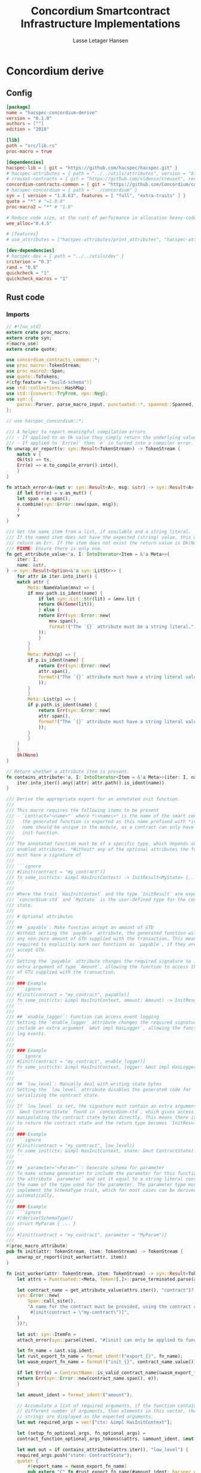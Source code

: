 #+TITLE: Concordium Smartcontract Infrastructure Implementations
#+AUTHOR: Lasse Letager Hansen

#+HTML_HEAD: <style>pre.src {background-color: #303030; color: #e5e5e5;}</style>
#+PROPERTY: header-args:coq  :session *Coq*

# C-c C-v t   -  export this files
# C-c C-v b   -  create results / run this file
# C-c C-v s   -  create results / run subtree

* Concordium derive
** Config
#+BEGIN_SRC toml :tangle ../concordium-derive/Cargo.toml :mkdirp yes :eval never
[package]
name = "hacspec-concordium-derive"
version = "0.1.0"
authors = [""]
edition = "2018"

[lib]
path = "src/lib.rs"
proc-macro = true

[dependencies]
hacspec-lib = { git = "https://github.com/hacspec/hacspec.git" }
# hacspec-attributes = { path = "../../utils/attributes", version = "0.1.0-beta.1" , features = ["print_attributes", "hacspec_unsafe"] } # , features = ["hacspec_unsafe"] , , optional = true
# creusot-contracts = { git = "https://github.com/xldenis/creusot", rev = "7763b3ae77205fba83182b9a6c3e69ad0b12fec7" }
concordium-contracts-common = { git = "https://github.com/Concordium/concordium-contracts-common", rev = "84ff7db509ca1fbf958b47e5e5903b7662295850" ,  version = "=2.0.0" , default-features = false }
# hacspec-concordium = { path = "../concordium" }
syn = { version = "1.0.63", features = [ "full", "extra-traits" ] }
quote = "*" # "=1.0.0"
proc-macro2 = "*" # "1.0"

# Reduce code size, at the cost of performance in allocation heavy-code.
wee_alloc="0.4.5"

# [features]
# use_attributes = ["hacspec-attributes/print_attributes", "hacspec-attributes/hacspec_unsafe"]

[dev-dependencies]
# hacspec-dev = { path = "../../utils/dev" }
criterion = "0.3"
rand = "0.8"
quickcheck = "1"
quickcheck_macros = "1"
#+END_SRC

** Rust code
:PROPERTIES:
:header-args:  :tangle ../concordium-derive/src/lib.rs :mkdirp yes
:END:

*** Imports

#+BEGIN_SRC rust :eval never
// #![no_std]
extern crate proc_macro;
extern crate syn;
#[macro_use]
extern crate quote;

use concordium_contracts_common::*;
use proc_macro::TokenStream;
use proc_macro2::Span;
use quote::ToTokens;
#[cfg(feature = "build-schema")]
use std::collections::HashMap;
use std::{convert::TryFrom, ops::Neg};
use syn::{
    parse::Parser, parse_macro_input, punctuated::*, spanned::Spanned, DataEnum, Ident, Meta, Token,
};

// use hacspec_concordium::*;

/// A helper to report meaningful compilation errors
/// - If applied to an Ok value they simply return the underlying value.
/// - If applied to `Err(e)` then `e` is turned into a compiler error.
fn unwrap_or_report(v: syn::Result<TokenStream>) -> TokenStream {
    match v {
	Ok(ts) => ts,
	Err(e) => e.to_compile_error().into(),
    }
}

fn attach_error<A>(mut v: syn::Result<A>, msg: &str) -> syn::Result<A> {
    if let Err(e) = v.as_mut() {
	let span = e.span();
	e.combine(syn::Error::new(span, msg));
    }
    v
}

/// Get the name item from a list, if available and a string literal.
/// If the named item does not have the expected (string) value, this will
/// return an Err. If the item does not exist the return value is Ok(None).
/// FIXME: Ensure there is only one.
fn get_attribute_value<'a, I: IntoIterator<Item = &'a Meta>>(
    iter: I,
    name: &str,
) -> syn::Result<Option<&'a syn::LitStr>> {
    for attr in iter.into_iter() {
	match attr {
	    Meta::NameValue(mnv) => {
		if mnv.path.is_ident(name) {
		    if let syn::Lit::Str(lit) = &mnv.lit {
			return Ok(Some(lit));
		    } else {
			return Err(syn::Error::new(
			    mnv.span(),
			    format!("The `{}` attribute must be a string literal.", name),
			));
		    }
		}
	    }
	    Meta::Path(p) => {
		if p.is_ident(name) {
		    return Err(syn::Error::new(
			attr.span(),
			format!("The `{}` attribute must have a string literal value.", name),
		    ));
		}
	    }
	    Meta::List(p) => {
		if p.path.is_ident(name) {
		    return Err(syn::Error::new(
			attr.span(),
			format!("The `{}` attribute must have a string literal value.", name),
		    ));
		}
	    }
	}
    }
    Ok(None)
}

// Return whether a attribute item is present.
fn contains_attribute<'a, I: IntoIterator<Item = &'a Meta>>(iter: I, name: &str) -> bool {
    iter.into_iter().any(|attr| attr.path().is_ident(name))
}

/// Derive the appropriate export for an annotated init function.
///
/// This macro requires the following items to be present
/// - `contract="<name>"` where *\<name\>* is the name of the smart contract and
///   the generated function is exported as this name prefixed with *init_*. The
///   name should be unique in the module, as a contract can only have one
///   init-function.
///
/// The annotated function must be of a specific type, which depends on the
/// enabled attributes. *Without* any of the optional attributes the function
/// must have a signature of
///
/// ```ignore
/// #[init(contract = "my_contract")]
/// fn some_init(ctx: &impl HasInitContext) -> InitResult<MyState> {...}
/// ```
///
/// Where the trait `HasInitContext` and the type `InitResult` are exposed from
/// `concordium-std` and `MyState` is the user-defined type for the contract
/// state.
///
/// # Optional attributes
///
/// ## `payable`: Make function accept an amount of GTU
/// Without setting the `payable` attribute, the generated function will reject
/// any non-zero amount of GTU supplied with the transaction. This means we are
/// required to explicitly mark our functions as `payable`, if they are to
/// accept GTU.
///
/// Setting the `payable` attribute changes the required signature to include an
/// extra argument of type `Amount`, allowing the function to access the amount
/// of GTU supplied with the transaction.
///
/// ### Example
/// ```ignore
/// #[init(contract = "my_contract", payable)]
/// fn some_init(ctx: &impl HasInitContext, amount: Amount) -> InitResult<MyState> {...}
/// ```
///
/// ## `enable_logger`: Function can access event logging
/// Setting the `enable_logger` attribute changes the required signature to
/// include an extra argument `&mut impl HasLogger`, allowing the function to
/// log events.
///
///
/// ### Example
/// ```ignore
/// #[init(contract = "my_contract", enable_logger)]
/// fn some_init(ctx: &impl HasInitContext, logger: &mut impl HasLogger) -> InitResult<MyState> {...}
/// ```
///
/// ## `low_level`: Manually deal with writing state bytes
/// Setting the `low_level` attribute disables the generated code for
/// serializing the contract state.
///
/// If `low_level` is set, the signature must contain an extra argument of type
/// `&mut ContractState` found in `concordium-std`, which gives access to
/// manipulating the contract state bytes directly. This means there is no need
/// to return the contract state and the return type becomes `InitResult<()>`.
///
/// ### Example
/// ```ignore
/// #[init(contract = "my_contract", low_level)]
/// fn some_init(ctx: &impl HasInitContext, state: &mut ContractState) -> InitResult<()> {...}
/// ```
///
/// ## `parameter="<Param>"`: Generate schema for parameter
/// To make schema generation to include the parameter for this function, add
/// the attribute `parameter` and set it equal to a string literal containing
/// the name of the type used for the parameter. The parameter type must
/// implement the SchemaType trait, which for most cases can be derived
/// automatically.
///
/// ### Example
/// ```ignore
/// #[derive(SchemaType)]
/// struct MyParam { ... }
///
/// #[init(contract = "my_contract", parameter = "MyParam")]
/// ```
#[proc_macro_attribute]
pub fn init(attr: TokenStream, item: TokenStream) -> TokenStream {
    unwrap_or_report(init_worker(attr, item))
}

fn init_worker(attr: TokenStream, item: TokenStream) -> syn::Result<TokenStream> {
    let attrs = Punctuated::<Meta, Token![,]>::parse_terminated.parse(attr)?;

    let contract_name = get_attribute_value(attrs.iter(), "contract")?.ok_or_else(|| {
	syn::Error::new(
	    Span::call_site(),
	    "A name for the contract must be provided, using the contract attribute. For example, \
	     #[init(contract = \"my-contract\")]",
	)
    })?;

    let ast: syn::ItemFn =
	attach_error(syn::parse(item), "#[init] can only be applied to functions.")?;

    let fn_name = &ast.sig.ident;
    let rust_export_fn_name = format_ident!("export_{}", fn_name);
    let wasm_export_fn_name = format!("init_{}", contract_name.value());

    if let Err(e) = ContractName::is_valid_contract_name(&wasm_export_fn_name) {
	return Err(syn::Error::new(contract_name.span(), e));
    }

    let amount_ident = format_ident!("amount");

    // Accumulate a list of required arguments, if the function contains a
    // different number of arguments, than elements in this vector, then the
    // strings are displayed as the expected arguments.
    let mut required_args = vec!["ctx: &impl HasInitContext"];

    let (setup_fn_optional_args, fn_optional_args) =
	contract_function_optional_args_tokens(&attrs, &amount_ident, &mut required_args);

    let mut out = if contains_attribute(attrs.iter(), "low_level") {
	required_args.push("state: ContractState");
	quote! {
	    #[export_name = #wasm_export_fn_name]
	    pub extern "C" fn #rust_export_fn_name(#amount_ident: hacspec_concordium::Amount) -> i32 {
		use hacspec_concordium::{trap, ExternContext, InitContextExtern, ContractState};
		#setup_fn_optional_args
		let ctx = ExternContext::<InitContextExtern>::open(());
		let mut state = ContractState::open(());
		match #fn_name(&ctx, #(#fn_optional_args, )* &mut state) {
		    Ok(()) => 0,
		    Err(reject) => {
			let code = Reject::from(reject).error_code.get();
			if code < 0 {
			    code
			} else {
			    trap() // precondition violation
			}
		    }
		}
	    }
	}
    } else {
	quote! {
	    #[export_name = #wasm_export_fn_name]
	    pub extern "C" fn #rust_export_fn_name(amount: hacspec_concordium::Amount) -> i32 {
		use hacspec_concordium::{trap, ExternContext, InitContextExtern, ContractState};
		#setup_fn_optional_args
		let ctx = ExternContext::<InitContextExtern>::open(());
		match #fn_name(&ctx, #(#fn_optional_args),*) {
		    Ok(state) => {
			let mut state_bytes = ContractState::open(());
			if state.serial(&mut state_bytes).is_err() {
			    trap() // Could not initialize contract.
			};
			0
		    }
		    Err(reject) => {
			let code = Reject::from(reject).error_code.get();
			if code < 0 {
			    code
			} else {
			    trap() // precondition violation
			}
		    }
		}
	    }
	}
    };

    let arg_count = ast.sig.inputs.len();
    if arg_count != required_args.len() {
	return Err(syn::Error::new(
	    ast.sig.inputs.span(),
	    format!(
		"Incorrect number of function arguments, the expected arguments are ({}) ",
		required_args.join(", ")
	    ),
	));
    }

    // Embed schema if 'parameter' attribute is set
    let parameter_option = get_attribute_value(attrs.iter(), "parameter")?.map(|a| a.value());
    out.extend(contract_function_schema_tokens(
	parameter_option,
	rust_export_fn_name,
	wasm_export_fn_name,
    ));

    ast.to_tokens(&mut out);

    Ok(out.into())
}

/// Derive the appropriate export for an annotated receive function.
///
/// This macro requires the following items to be present
/// - `contract = "<contract-name>"` where *\<contract-name\>* is the name of
///   the smart contract.
/// - `name = "<receive-name>"` where *\<receive-name\>* is the name of the
///   receive function. The generated function is exported as
///   `<contract-name>.<receive-name>`. Contract name and receive name is
///   required to be unique in the module.
///
/// The annotated function must be of a specific type, which depends on the
/// enabled attributes. *Without* any of the optional attributes the function
/// must have a signature of
///
/// ```ignore
/// #[receive(contract = "my_contract", name = "some_receive")]
/// fn contract_receive<A: HasActions>(ctx: &impl HasReceiveContext, state: &mut MyState) -> ReceiveResult<A> {...}
/// ```
///
/// Where the `HasAction`, `HasReceiveContext` traits and the type
/// `ReceiveResult` are exposed from `concordium-std` and `MyState` is the
/// user-defined type for the contract state.
///
/// # Optional attributes
///
/// ## `payable`: Make function accept an amount of GTU
/// Without setting the `payable` attribute, the function will reject any
/// non-zero amount of GTU, supplied with the transaction. This means we are
/// required to explicitly mark our functions as `payable`, if they are to
/// accept GTU.
///
/// Setting the `payable` attribute changes the required signature to include an
/// extra argument of type `Amount`, allowing the function to access the amount
/// of GTU supplied with the transaction.
///
/// ### Example
/// ```ignore
/// #[receive(contract = "my_contract", name = "some_receive", payable)]
/// fn contract_receive<A: HasActions>(ctx: &impl HasReceiveContext, amount: Amount, state: &mut MyState) -> ReceiveResult<A> {...}
/// ```
///
/// ## `enable_logger`: Function can access event logging
/// Setting the `enable_logger` attribute changes the required signature to
/// include an extra argument `&mut impl HasLogger`, allowing the function to
/// log events.
///
///
/// ### Example
/// ```ignore
/// #[receive(contract = "my_contract", name = "some_receive", enable_logger)]
/// fn contract_receive<A: HasActions>(ctx: &impl HasReceiveContext, logger: &mut impl HasLogger, state: &mut MyState) -> ReceiveResult<A> {...}
/// ```
///
/// ## `low_level`: Manually deal with writing state bytes
/// Setting the `low_level` attribute disables the generated code for
/// serializing the contract state.
///
/// If `low_level` is set, instead of the user-defined state type in the
/// signature, the state argument becomes the type `&mut ContractState` found in
/// `concordium-std`, which gives access to manipulating the contract state
/// bytes directly.
///
/// ### Example
/// ```ignore
/// #[receive(contract = "my_contract", name = "some_receive", low_level)]
/// fn contract_receive<A: HasActions>(ctx: &impl HasReceiveContext, state: &mut ContractState) -> ReceiveResult<A> {...}
/// ```
///
/// ## `parameter="<Param>"`: Generate schema for parameter
/// To make schema generation include the parameter for this function, add
/// the attribute `parameter` and set it equal to a string literal containing
/// the name of the type used for the parameter. The parameter type must
/// implement the SchemaType trait, which for most cases can be derived
/// automatically.
///
/// ### Example
/// ```ignore
/// #[derive(SchemaType)]
/// struct MyParam { ... }
///
/// #[receive(contract = "my_contract", name = "some_receive", parameter = "MyParam")]
/// fn contract_receive<A: HasActions>(ctx: &impl HasReceiveContext, state: &mut MyState) -> ReceiveResult<A> {...}
/// ```
#[proc_macro_attribute]
pub fn receive(attr: TokenStream, item: TokenStream) -> TokenStream {
    unwrap_or_report(receive_worker(attr, item))
}

fn receive_worker(attr: TokenStream, item: TokenStream) -> syn::Result<TokenStream> {
    let attrs = Punctuated::<Meta, Token![,]>::parse_terminated.parse(attr)?;

    let contract_name = get_attribute_value(attrs.iter(), "contract")?.ok_or_else(|| {
	syn::Error::new(
	    Span::call_site(),
	    "The name of the associated contract must be provided, using the 'contract' \
	     attribute.\n\nFor example, #[receive(contract = \"my-contract\")]",
	)
    })?;

    let name = get_attribute_value(attrs.iter(), "name")?.ok_or_else(|| {
	syn::Error::new(
	    Span::call_site(),
	    "A name for the receive function must be provided, using the 'name' attribute.\n\nFor \
	     example, #[receive(name = \"func-name\", ...)]",
	)
    })?;

    let ast: syn::ItemFn =
	attach_error(syn::parse(item), "#[receive] can only be applied to functions.")?;

    let fn_name = &ast.sig.ident;
    let rust_export_fn_name = format_ident!("export_{}", fn_name);
    let wasm_export_fn_name = format!("{}.{}", contract_name.value(), name.value());

    // Validate the contract name independently to ensure that it doesn't contain a
    // '.' as this causes a subtle error when receive names are being split.
    let contract_name_validation =
	ContractName::is_valid_contract_name(&format!("init_{}", contract_name.value()))
	    .map_err(|e| syn::Error::new(contract_name.span(), e));

    let receive_name_validation = ReceiveName::is_valid_receive_name(&wasm_export_fn_name)
	.map_err(|e| syn::Error::new(name.span(), e));

    match (contract_name_validation, receive_name_validation) {
	(Err(mut e0), Err(e1)) => {
	    e0.combine(e1);
	    return Err(e0);
	}
	(Err(e), _) => return Err(e),
	(_, Err(e)) => return Err(e),
	_ => (),
    };

    let amount_ident = format_ident!("amount");

    // Accumulate a list of required arguments, if the function contains a
    // different number of arguments, than elements in this vector, then the
    // strings are displayed as the expected arguments.
    let mut required_args = vec!["ctx: &impl HasReceiveContext"];

    let (setup_fn_optional_args, fn_optional_args) =
	contract_function_optional_args_tokens(&attrs, &amount_ident, &mut required_args);

    let mut out = if contains_attribute(&attrs, "low_level") {
	required_args.push("state: ContractState");
	quote! {
	    #[export_name = #wasm_export_fn_name]
	    pub extern "C" fn #rust_export_fn_name(#amount_ident: hacspec_concordium::Amount) -> i32 {
		use hacspec_concordium::{SeekFrom, ContractState, Logger, ReceiveContextExtern, ExternContext};
		#setup_fn_optional_args
		let ctx = ExternContext::<ReceiveContextExtern>::open(());
		let mut state = ContractState::open(());
		let res: Result<(Action, _), _> = #fn_name(&ctx, #(#fn_optional_args, )* state);
		match res {
		    Ok((act, state_res)) => {
                        state = state_res;
			act.tag() as i32
		    }
		    Err(reject) => {
			let code = Reject::from(reject).error_code.get();
			if code < 0 {
			    code
			} else {
			    trap() // precondition violation
			}
		    }
		}
	    }
	}
    } else {
	required_args.push("state: MyState");

	quote! {
	    #[export_name = #wasm_export_fn_name]
	    pub extern "C" fn #rust_export_fn_name(#amount_ident: hacspec_concordium::Amount) -> i32 {
		use hacspec_concordium::{SeekFrom, ContractState, Logger, trap};
		#setup_fn_optional_args
		let ctx = ExternContext::<ReceiveContextExtern>::open(());
		let mut state_bytes = ContractState::open(());
		if let Ok(mut state) = (&mut state_bytes).get() {
		    let res : Result<(Action, _), _> = #fn_name(&ctx, #(#fn_optional_args, )* state);
		    match res {
			Ok((act, state_res)) => {
                            state = state_res;
			    let res = state_bytes
				.seek(SeekFrom::Start(0))
				.and_then(|_| state.serial(&mut state_bytes));
			    if res.is_err() {
				trap() // could not serialize state.
			    } else {
				act.tag() as i32
			    }
			}
			Err(reject) => {
			    let code = Reject::from(reject).error_code.get();
			    if code < 0 {
				code
			    } else {
				trap() // precondition violation
			    }
			}
		    }
		} else {
		    trap() // Could not fully read state.
		}
	    }
	}
    };

    let arg_count = ast.sig.inputs.len();
    if arg_count != required_args.len() {
	return Err(syn::Error::new(
	    ast.sig.inputs.span(),
	    format!(
		"Incorrect number of function arguments, the expected arguments are ({}) ",
		required_args.join(", ")
	    ),
	));
    }

    // Embed schema if 'parameter' attribute is set
    let parameter_option = get_attribute_value(attrs.iter(), "parameter")?.map(|a| a.value());
    out.extend(contract_function_schema_tokens(
	parameter_option,
	rust_export_fn_name,
	wasm_export_fn_name,
    ));
    // add the original function to the output as well.
    ast.to_tokens(&mut out);
    Ok(out.into())
}

/// Generate tokens for some of the optional arguments, based on the attributes.
/// Returns a pair, where the first entry is tokens for setting up the arguments
/// and the second entry is a Vec of the argument names as tokens.
///
/// It also mutates a vector of required arguments with the expected type
/// signature of each.
fn contract_function_optional_args_tokens<'a, I: Copy + IntoIterator<Item = &'a Meta>>(
    attrs: I,
    amount_ident: &syn::Ident,
    required_args: &mut Vec<&str>,
) -> (proc_macro2::TokenStream, Vec<proc_macro2::TokenStream>) {
    let mut setup_fn_args = proc_macro2::TokenStream::new();
    let mut fn_args = vec![];
    if contains_attribute(attrs, "payable") {
	required_args.push("amount: Amount");
	fn_args.push(quote!(#amount_ident));
    } else {
	setup_fn_args.extend(quote! {
	    if #amount_ident.micro_ccd != 0 {
		return -1;
	    }
	});
    };

    if contains_attribute(attrs, "enable_logger") {
	required_args.push("logger: impl HasLogger");
	let logger_ident = format_ident!("logger");
	setup_fn_args.extend(quote!(let mut #logger_ident = hacspec_concordium::Logger::init();));
	fn_args.push(quote!(&mut #logger_ident));
    }
    (setup_fn_args, fn_args)
}

#[cfg(feature = "build-schema")]
fn contract_function_schema_tokens(
    parameter_option: Option<String>,
    rust_name: syn::Ident,
    wasm_name: String,
) -> proc_macro2::TokenStream {
    match parameter_option {
	Some(parameter_ty) => {
	    let parameter_ident = syn::Ident::new(&parameter_ty, Span::call_site());
	    let schema_name = format!("concordium_schema_function_{}", wasm_name);
	    let schema_ident = format_ident!("concordium_schema_function_{}", rust_name);
	    quote! {
		#[export_name = #schema_name]
		pub extern "C" fn #schema_ident() -> *mut u8 {
		    let schema = <#parameter_ident as schema::SchemaType>::get_type();
		    let schema_bytes = hacspec_concordium::to_bytes(&schema);
		    hacspec_concordium::put_in_memory(&schema_bytes)
		}
	    }
	}
	None => proc_macro2::TokenStream::new(),
    }
}

#[cfg(not(feature = "build-schema"))]
fn contract_function_schema_tokens(
    _parameter_option: Option<String>,
    _rust_name: syn::Ident,
    _wasm_name: String,
) -> proc_macro2::TokenStream {
    proc_macro2::TokenStream::new()
}

/// Derive the Deserial trait. See the documentation of `derive(Serial)` for
/// details and limitations.
///
/// In addition to the attributes supported by `derive(Serial)`, this derivation
/// macro supports the `ensure_ordered` attribute. If applied to a field the
/// of type `BTreeMap` or `BTreeSet` deserialization will additionally ensure
/// that the keys are in strictly increasing order. By default deserialization
/// only ensures uniqueness.
///
/// # Example
/// ``` ignore
/// #[derive(Deserial)]
/// struct Foo {
///     #[concordium(size_length = 1, ensure_ordered)]
///     bar: BTreeSet<u8>,
/// }
/// ```
#[proc_macro_derive(Deserial, attributes(concordium))]
pub fn deserial_derive(input: TokenStream) -> TokenStream {
    let ast = parse_macro_input!(input);
    unwrap_or_report(impl_deserial(&ast))
}

/// The prefix used in field attributes: `#[concordium(attr = "something")]`
const CONCORDIUM_FIELD_ATTRIBUTE: &str = "concordium";

/// A list of valid concordium field attributes
const VALID_CONCORDIUM_FIELD_ATTRIBUTES: [&str; 3] = ["size_length", "ensure_ordered", "rename"];

fn get_concordium_field_attributes(attributes: &[syn::Attribute]) -> syn::Result<Vec<syn::Meta>> {
    attributes
	.iter()
	// Keep only concordium attributes
	.flat_map(|attr| match attr.parse_meta() {
	    Ok(syn::Meta::List(list)) if list.path.is_ident(CONCORDIUM_FIELD_ATTRIBUTE) => {
		list.nested
	    }
	    _ => syn::punctuated::Punctuated::new(),
	})
	// Ensure only valid attributes and unwrap NestedMeta
	.map(|nested| match nested {
	    syn::NestedMeta::Meta(meta) => {
		let path = meta.path();
		if VALID_CONCORDIUM_FIELD_ATTRIBUTES.iter().any(|&attr| path.is_ident(attr)) {
		    Ok(meta)
		} else {
		    Err(syn::Error::new(meta.span(),
			format!("The attribute '{}' is not supported as a concordium field attribute.",
			path.to_token_stream())
		    ))
		}
	    }
	    lit => Err(syn::Error::new(lit.span(), "Literals are not supported in a concordium field attribute.")),
	})
	.collect()
}

fn find_field_attribute_value(
    attributes: &[syn::Attribute],
    target_attr: &str,
) -> syn::Result<Option<syn::Lit>> {
    let target_attr = format_ident!("{}", target_attr);
    let attr_values: Vec<_> = get_concordium_field_attributes(attributes)?
	.into_iter()
	.filter_map(|nested_meta| match nested_meta {
	    syn::Meta::NameValue(value) if value.path.is_ident(&target_attr) => Some(value.lit),
	    _ => None,
	})
	.collect();
    if attr_values.is_empty() {
	return Ok(None);
    }
    if attr_values.len() > 1 {
	let mut init_error = syn::Error::new(
	    attr_values[1].span(),
	    format!("Attribute '{}' should only be specified once.", target_attr),
	);
	for other in attr_values.iter().skip(2) {
	    init_error.combine(syn::Error::new(
		other.span(),
		format!("Attribute '{}' should only be specified once.", target_attr),
	    ))
	}
	Err(init_error)
    } else {
	Ok(Some(attr_values[0].clone()))
    }
}

fn find_length_attribute(attributes: &[syn::Attribute]) -> syn::Result<Option<u32>> {
    let value = match find_field_attribute_value(attributes, "size_length")? {
	Some(v) => v,
	None => return Ok(None),
    };

    // Save the span to be used in errors.
    let value_span = value.span();

    let value = match value {
	syn::Lit::Int(int) => int,
	_ => return Err(syn::Error::new(value_span, "Length attribute value must be an integer.")),
    };
    let value = match value.base10_parse() {
	Ok(v) => v,
	_ => {
	    return Err(syn::Error::new(
		value_span,
		"Length attribute value must be a base 10 integer.",
	    ))
	}
    };
    match value {
	1 | 2 | 4 | 8 => Ok(Some(value)),
	_ => Err(syn::Error::new(value_span, "Length info must be either 1, 2, 4, or 8.")),
    }
}

/// Find a 'rename' attribute and return its value and span.
/// Checks that the attribute is only defined once and that the value is a
/// string.
#[cfg(feature = "build-schema")]
fn find_rename_attribute(attributes: &[syn::Attribute]) -> syn::Result<Option<(String, Span)>> {
    let value = match find_field_attribute_value(attributes, "rename")? {
	Some(v) => v,
	None => return Ok(None),
    };

    match value {
	syn::Lit::Str(value) => Ok(Some((value.value(), value.span()))),
	_ => Err(syn::Error::new(value.span(), "Rename attribute value must be a string.")),
    }
}

/// Check for name collisions by inserting the name in the HashMap.
/// On collisions it returns a combined error pointing to the previous and new
/// definition.
#[cfg(feature = "build-schema")]
fn check_for_name_collisions(
    used_names: &mut HashMap<String, Span>,
    new_name: &str,
    new_span: Span,
) -> syn::Result<()> {
    if let Some(used_span) = used_names.insert(String::from(new_name), new_span) {
	let error_msg = format!("the name `{}` is defined multiple times", new_name);
	let mut error_at_first_def = syn::Error::new(used_span, &error_msg);
	let error_at_second_def = syn::Error::new(new_span, &error_msg);

	// Combine the errors to show both at once
	error_at_first_def.combine(error_at_second_def);

	return Err(error_at_first_def);
    }
    Ok(())
}

fn impl_deserial_field(
    f: &syn::Field,
    ident: &syn::Ident,
    source: &syn::Ident,
) -> syn::Result<proc_macro2::TokenStream> {
    let concordium_attributes = get_concordium_field_attributes(&f.attrs)?;
    let ensure_ordered = contains_attribute(&concordium_attributes, "ensure_ordered");
    let size_length = find_length_attribute(&f.attrs)?;
    let has_ctx = ensure_ordered || size_length.is_some();
    let ty = &f.ty;
    if has_ctx {
	// Default size length is u32, i.e. 4 bytes.
	let l = format_ident!("U{}", 8 * size_length.unwrap_or(4));
	Ok(quote! {
	    let #ident = <#ty as hacspec_concordium::DeserialCtx>::deserial_ctx(hacspec_concordium::schema::SizeLength::#l, #ensure_ordered, #source)?;
	})
    } else {
	Ok(quote! {
	    let #ident = <#ty as Deserial>::deserial(#source)?;
	})
    }
}

fn impl_deserial(ast: &syn::DeriveInput) -> syn::Result<TokenStream> {
    let data_name = &ast.ident;

    let span = ast.span();

    let read_ident = format_ident!("__R", span = span);

    let (impl_generics, ty_generics, where_clauses) = ast.generics.split_for_impl();

    let source_ident = Ident::new("source", Span::call_site());

    let body_tokens = match ast.data {
	syn::Data::Struct(ref data) => {
	    let mut names = proc_macro2::TokenStream::new();
	    let mut field_tokens = proc_macro2::TokenStream::new();
	    let return_tokens = match data.fields {
		syn::Fields::Named(_) => {
		    for field in data.fields.iter() {
			let field_ident = field.ident.clone().unwrap(); // safe since named fields.
			field_tokens.extend(impl_deserial_field(
			    field,
			    &field_ident,
			    &source_ident,
			));
			names.extend(quote!(#field_ident,))
		    }
		    quote!(Ok(#data_name{#names}))
		}
		syn::Fields::Unnamed(_) => {
		    for (i, f) in data.fields.iter().enumerate() {
			let field_ident = format_ident!("x_{}", i);
			field_tokens.extend(impl_deserial_field(f, &field_ident, &source_ident));
			names.extend(quote!(#field_ident,))
		    }
		    quote!(Ok(#data_name(#names)))
		}
		_ => quote!(Ok(#data_name{})),
	    };
	    quote! {
		#field_tokens
		#return_tokens
	    }
	}
	syn::Data::Enum(ref data) => {
	    let mut matches_tokens = proc_macro2::TokenStream::new();
	    let source = Ident::new("source", Span::call_site());
	    let size = if data.variants.len() <= 256 {
		format_ident!("u8")
	    } else if data.variants.len() <= 256 * 256 {
		format_ident!("u16")
	    } else {
		return Err(syn::Error::new(
		    ast.span(),
		    "[derive(Deserial)]: Too many variants. Maximum 65536 are supported.",
		));
	    };
	    for (i, variant) in data.variants.iter().enumerate() {
		let (field_names, pattern) = match variant.fields {
		    syn::Fields::Named(_) => {
			let field_names: Vec<_> = variant
			    .fields
			    .iter()
			    .map(|field| field.ident.clone().unwrap())
			    .collect();
			(field_names.clone(), quote! { {#(#field_names),*} })
		    }
		    syn::Fields::Unnamed(_) => {
			let field_names: Vec<_> = variant
			    .fields
			    .iter()
			    .enumerate()
			    .map(|(i, _)| format_ident!("x_{}", i))
			    .collect();
			(field_names.clone(), quote! { ( #(#field_names),* ) })
		    }
		    syn::Fields::Unit => (Vec::new(), proc_macro2::TokenStream::new()),
		};

		let field_tokens: proc_macro2::TokenStream = field_names
		    .iter()
		    .zip(variant.fields.iter())
		    .map(|(name, field)| impl_deserial_field(field, name, &source))
		    .collect::<syn::Result<proc_macro2::TokenStream>>()?;
		let idx_lit = syn::LitInt::new(i.to_string().as_str(), Span::call_site());
		let variant_ident = &variant.ident;
		matches_tokens.extend(quote! {
		    #idx_lit => {
			#field_tokens
			Ok(#data_name::#variant_ident#pattern)
		    },
		})
	    }
	    quote! {
		let idx = #size::deserial(#source)?;
		match idx {
		    #matches_tokens
		    _ => Err(Default::default())
		}
	    }
	}
	_ => unimplemented!("#[derive(Deserial)] is not implemented for union."),
    };
    let gen = quote! {
	#[automatically_derived]
	impl #impl_generics Deserial for #data_name #ty_generics #where_clauses {
	    fn deserial<#read_ident: Read>(#source_ident: &mut #read_ident) -> ParseResult<Self> {
		#body_tokens
	    }
	}
    };
    Ok(gen.into())
}

/// Derive the Serial trait for the type.
///
/// If the type is a struct all fields must implement the Serial trait. If the
/// type is an enum then all fields of each of the enums must implement the
/// Serial trait.
///
///
/// Collections (Vec, BTreeMap, BTreeSet) and strings (String, str) are by
/// default serialized by prepending the number of elements as 4 bytes
/// little-endian. If this is too much or too little, fields of the above types
/// can be annotated with `size_length`.
///
/// The value of this field is the number of bytes that will be used for
/// encoding the number of elements. Supported values are 1, 2, 4, 8.
///
/// For BTreeMap and BTreeSet the serialize method will serialize values in
/// increasing order of keys.
///
/// Fields of structs are serialized in the order they appear in the code.
///
/// Enums can have no more than 65536 variants. They are serialized by using a
/// tag to indicate the variant, enumerating them in the order they are written
/// in source code. If the number of variants is less than or equal 256 then a
/// single byte is used to encode it. Otherwise two bytes are used for the tag,
/// encoded in little endian.
///
/// # Example
/// ```ignore
/// #[derive(Serial)]
/// struct Foo {
///     #[concordium(size_length = 1)]
///     bar: BTreeSet<u8>,
/// }
/// ```
#[proc_macro_derive(Serial, attributes(concordium))]
pub fn serial_derive(input: TokenStream) -> TokenStream {
    let ast = parse_macro_input!(input);
    unwrap_or_report(impl_serial(&ast))
}

fn impl_serial_field(
    field: &syn::Field,
    ident: &proc_macro2::TokenStream,
    out: &syn::Ident,
) -> syn::Result<proc_macro2::TokenStream> {
    if let Some(size_length) = find_length_attribute(&field.attrs)? {
	let l = format_ident!("U{}", 8 * size_length);
	Ok(quote!({
	    use hacspec_concordium::SerialCtx;
	    #ident.serial_ctx(hacspec_concordium::schema::SizeLength::#l, #out)?;
	}))
    } else {
	Ok(quote! {
	    #ident.serial(#out)?;
	})
    }
}

fn impl_serial(ast: &syn::DeriveInput) -> syn::Result<TokenStream> {
    let data_name = &ast.ident;

    let span = ast.span();

    let write_ident = format_ident!("W", span = span);

    let (impl_generics, ty_generics, where_clauses) = ast.generics.split_for_impl();

    let out_ident = format_ident!("out");

    let body = match ast.data {
	syn::Data::Struct(ref data) => {
	    let fields_tokens = match data.fields {
		syn::Fields::Named(_) => {
		    data.fields
			.iter()
			.map(|field| {
			    let field_ident = field.ident.clone().unwrap(); // safe since named fields.
			    let field_ident = quote!(self.#field_ident);
			    impl_serial_field(field, &field_ident, &out_ident)
			})
			.collect::<syn::Result<_>>()?
		}
		syn::Fields::Unnamed(_) => data
		    .fields
		    .iter()
		    .enumerate()
		    .map(|(i, field)| {
			let i = syn::LitInt::new(i.to_string().as_str(), Span::call_site());
			let field_ident = quote!(self.#i);
			impl_serial_field(field, &field_ident, &out_ident)
		    })
		    .collect::<syn::Result<_>>()?,
		syn::Fields::Unit => proc_macro2::TokenStream::new(),
	    };
	    quote! {
		#fields_tokens
		Ok(())
	    }
	}
	syn::Data::Enum(ref data) => {
	    let mut matches_tokens = proc_macro2::TokenStream::new();

	    let size = if data.variants.len() <= 256 {
		format_ident!("u8")
	    } else if data.variants.len() <= 256 * 256 {
		format_ident!("u16")
	    } else {
		unimplemented!(
		    "[derive(Serial)]: Enums with more than 65536 variants are not supported."
		);
	    };

	    for (i, variant) in data.variants.iter().enumerate() {
		let (field_names, pattern) = match variant.fields {
		    syn::Fields::Named(_) => {
			let field_names: Vec<_> = variant
			    .fields
			    .iter()
			    .map(|field| field.ident.clone().unwrap())
			    .collect();
			(field_names.clone(), quote! { {#(#field_names),*} })
		    }
		    syn::Fields::Unnamed(_) => {
			let field_names: Vec<_> = variant
			    .fields
			    .iter()
			    .enumerate()
			    .map(|(i, _)| format_ident!("x_{}", i))
			    .collect();
			(field_names.clone(), quote! { (#(#field_names),*) })
		    }
		    syn::Fields::Unit => (Vec::new(), proc_macro2::TokenStream::new()),
		};
		let field_tokens: proc_macro2::TokenStream = field_names
		    .iter()
		    .zip(variant.fields.iter())
		    .map(|(name, field)| impl_serial_field(field, &quote!(#name), &out_ident))
		    .collect::<syn::Result<_>>()?;

		let idx_lit =
		    syn::LitInt::new(format!("{}{}", i, size).as_str(), Span::call_site());
		let variant_ident = &variant.ident;

		matches_tokens.extend(quote! {
		    #data_name::#variant_ident#pattern => {
			#idx_lit.serial(#out_ident)?;
			#field_tokens
		    },
		})
	    }
	    quote! {
		match self {
		    #matches_tokens
		}
		Ok(())
	    }
	}
	_ => unimplemented!("#[derive(Serial)] is not implemented for union."),
    };

    let gen = quote! {
	#[automatically_derived]
	impl #impl_generics Serial for #data_name #ty_generics #where_clauses {
	    fn serial<#write_ident: Write>(&self, #out_ident: &mut #write_ident) -> Result<(), #write_ident::Err> {
		#body
	    }
	}
    };
    Ok(gen.into())
}

/// A helper macro to derive both the Serial and Deserial traits.
/// `[derive(Serialize)]` is equivalent to `[derive(Serial,Deserial)]`, see
/// documentation of the latter two for details and options.
#[proc_macro_derive(Serialize, attributes(concordium))]
pub fn serialize_derive(input: TokenStream) -> TokenStream {
    unwrap_or_report(serialize_derive_worker(input))
}

fn serialize_derive_worker(input: TokenStream) -> syn::Result<TokenStream> {
    let ast = syn::parse(input)?;
    let mut tokens = impl_deserial(&ast)?;
    tokens.extend(impl_serial(&ast)?);
    Ok(tokens)
}

/// Marks a type as the contract state. Currently only used for generating the
/// schema of the contract state. If the feature `build-schema` is not enabled
/// this has no effect.
///
///
/// # Example
/// ```ignore
/// #[contract_state(contract = "my_contract")]
/// #[derive(SchemaType)]
/// struct MyContractState {
///      ...
/// }
/// ```
#[proc_macro_attribute]
pub fn contract_state(attr: TokenStream, item: TokenStream) -> TokenStream {
    unwrap_or_report(contract_state_worker(attr, item))
}

#[cfg(feature = "build-schema")]
fn contract_state_worker(attr: TokenStream, item: TokenStream) -> syn::Result<TokenStream> {
    let mut out = proc_macro2::TokenStream::new();

    let data_ident = if let Ok(ast) = syn::parse::<syn::ItemStruct>(item.clone()) {
	ast.to_tokens(&mut out);
	ast.ident
    } else if let Ok(ast) = syn::parse::<syn::ItemEnum>(item.clone()) {
	ast.to_tokens(&mut out);
	ast.ident
    } else if let Ok(ast) = syn::parse::<syn::ItemType>(item.clone()) {
	ast.to_tokens(&mut out);
	ast.ident
    } else {
	return Err(syn::Error::new_spanned(
	    proc_macro2::TokenStream::from(item),
	    "#[contract_state] only supports structs, enums and type aliases.",
	));
    };

    let attrs = Punctuated::<Meta, Token![,]>::parse_terminated.parse(attr)?;

    let contract_name = get_attribute_value(attrs.iter(), "contract")?.ok_or_else(|| {
	syn::Error::new(
	    Span::call_site(),
	    "A name of the contract must be provided, using the 'contract' attribute.\n\nFor \
	     example #[contract_state(contract = \"my-contract\")].",
	)
    })?;

    let wasm_schema_name = format!("concordium_schema_state_{}", contract_name.value());
    let rust_schema_name = format_ident!("concordium_schema_state_{}", data_ident);

    let generate_schema_tokens = quote! {
	#[allow(non_snake_case)]
	#[export_name = #wasm_schema_name]
	pub extern "C" fn #rust_schema_name() -> *mut u8 {
	    let schema = <#data_ident as hacspec_concordium::schema::SchemaType>::get_type();
	    let schema_bytes = hacspec_concordium::to_bytes(&schema);
	    hacspec_concordium::put_in_memory(&schema_bytes)
	}
    };
    generate_schema_tokens.to_tokens(&mut out);
    Ok(out.into())
}

#[cfg(not(feature = "build-schema"))]
fn contract_state_worker(_attr: TokenStream, item: TokenStream) -> syn::Result<TokenStream> {
    Ok(item)
}

/// Derive the `SchemaType` trait for a type.
/// If the feature `build-schema` is not enabled this is a no-op, i.e., it does
/// not produce any code.
#[proc_macro_derive(SchemaType, attributes(size_length))]
pub fn schema_type_derive(input: TokenStream) -> TokenStream {
    unwrap_or_report(schema_type_derive_worker(input))
}

#[cfg(feature = "build-schema")]
fn schema_type_derive_worker(input: TokenStream) -> syn::Result<TokenStream> {
    let ast: syn::DeriveInput = syn::parse(input)?;

    let data_name = &ast.ident;

    let body = match ast.data {
	syn::Data::Struct(ref data) => {
	    let fields_tokens = schema_type_fields(&data.fields)?;
	    quote! {
		hacspec_concordium::schema::Type::Struct(#fields_tokens)
	    }
	}
	syn::Data::Enum(ref data) => {
	    let mut used_variant_names = HashMap::new();
	    let variant_tokens: Vec<_> = data
		.variants
		.iter()
		.map(|variant| {
		    // Handle the 'rename' attribute.
		    let (variant_name, variant_span) = match find_rename_attribute(&variant.attrs)?
		    {
			Some(name_and_span) => name_and_span,
			None => (variant.ident.to_string(), variant.ident.span()),
		    };
		    check_for_name_collisions(
			&mut used_variant_names,
			&variant_name,
			variant_span,
		    )?;

		    let fields_tokens = schema_type_fields(&variant.fields)?;
		    Ok(quote! {
			(hacspec_concordium::String::from(#variant_name), #fields_tokens)
		    })
		})
		.collect::<syn::Result<_>>()?;
	    quote! {
		hacspec_concordium::schema::Type::Enum(hacspec_concordium::Vec::from([ #(#variant_tokens),* ]))
	    }
	}
	_ => syn::Error::new(ast.span(), "Union is not supported").to_compile_error(),
    };

    let out = quote! {
	#[automatically_derived]
	impl hacspec_concordium::schema::SchemaType for #data_name {
	    fn get_type() -> hacspec_concordium::schema::Type {
		#body
	    }
	}
    };
    Ok(out.into())
}

#[cfg(not(feature = "build-schema"))]
fn schema_type_derive_worker(_input: TokenStream) -> syn::Result<TokenStream> {
    Ok(TokenStream::new())
}

#[cfg(feature = "build-schema")]
fn schema_type_field_type(field: &syn::Field) -> syn::Result<proc_macro2::TokenStream> {
    let field_type = &field.ty;
    if let Some(l) = find_length_attribute(&field.attrs)? {
	let size = format_ident!("U{}", 8 * l);
	Ok(quote! {
	    <#field_type as hacspec_concordium::schema::SchemaType>::get_type().set_size_length(hacspec_concordium::schema::SizeLength::#size)
	})
    } else {
	Ok(quote! {
	    <#field_type as hacspec_concordium::schema::SchemaType>::get_type()
	})
    }
}

#[cfg(feature = "build-schema")]
fn schema_type_fields(fields: &syn::Fields) -> syn::Result<proc_macro2::TokenStream> {
    match fields {
	syn::Fields::Named(_) => {
	    let mut used_field_names = HashMap::new();
	    let fields_tokens: Vec<_> = fields
		.iter()
		.map(|field| {
		    // Handle the 'rename' attribute.
		    let (field_name, field_span) = match find_rename_attribute(&field.attrs)? {
			Some(name_and_span) => name_and_span,
			None => (field.ident.clone().unwrap().to_string(), field.ident.span()), // safe since named fields.
		    };
		    check_for_name_collisions(&mut used_field_names, &field_name, field_span)?;

		    let field_schema_type = schema_type_field_type(&field)?;
		    Ok(quote! {
			(hacspec_concordium::String::from(#field_name), #field_schema_type)
		    })
		})
		.collect::<syn::Result<_>>()?;
	    Ok(
		quote! { hacspec_concordium::schema::Fields::Named(hacspec_concordium::Vec::from([ #(#fields_tokens),* ])) },
	    )
	}
	syn::Fields::Unnamed(_) => {
	    let fields_tokens: Vec<_> =
		fields.iter().map(schema_type_field_type).collect::<syn::Result<_>>()?;
	    Ok(quote! { hacspec_concordium::schema::Fields::Unnamed([ #(#fields_tokens),* ].to_vec()) })
	}
	syn::Fields::Unit => Ok(quote! { hacspec_concordium::schema::Fields::None }),
    }
}

/// We reserve a number of error codes for custom errors, such as ParseError,
/// that are provided by concordium-std. These reserved error codes can have
/// indices i32::MIN, i32::MIN + 1, ..., RESERVED_ERROR_CODES
const RESERVED_ERROR_CODES: i32 = i32::MIN + 100;

/// Derive the conversion of enums that represent error types into the Reject
/// struct which can be used as the error type of init and receive functions.
/// Creating custom enums for error types can provide meaningful error messages
/// to the user of the smart contract.
///
/// Note that at the moment, we can only derive fieldless enums.
///
/// The conversion will map the first variant to error code -1, second to -2,
/// etc.
///
/// ### Example
/// ```ignore
/// #[derive(Clone, Copy, Reject)]
/// enum MyError {
///     IllegalState, // receives error code -1
///     WrongSender, // receives error code -2
///     // TimeExpired(time: Timestamp), /* currently not supported */
///     ...
/// }
/// ```
/// ```ignore
/// #[receive(contract = "my_contract", name = "some_receive")]
/// fn receive<A: HasActions>(ctx: &impl HasReceiveContext, state: &mut MyState)
/// -> Result<A, MyError> {...}
/// ```
#[proc_macro_derive(Reject, attributes(from))]
pub fn reject_derive(input: TokenStream) -> TokenStream {
    unwrap_or_report(reject_derive_worker(input))
}

fn reject_derive_worker(input: TokenStream) -> syn::Result<TokenStream> {
    let ast: syn::DeriveInput = syn::parse(input)?;
    let enum_data = match &ast.data {
	syn::Data::Enum(data) => Ok(data),
	_ => Err(syn::Error::new(ast.span(), "Reject can only be derived for enums.")),
    }?;
    let enum_ident = &ast.ident;

    // Ensure that the number of enum variants fits into the number of error codes
    // we can generate.
    let too_many_variants = format!(
	"Error enum {} cannot have more than {} variants.",
	enum_ident,
	RESERVED_ERROR_CODES.neg()
    );
    match i32::try_from(enum_data.variants.len()) {
	Ok(n) if n <= RESERVED_ERROR_CODES.neg() => (),
	_ => {
	    return Err(syn::Error::new(ast.span(), &too_many_variants));
	}
    };

    let variant_error_conversions = generate_variant_error_conversions(&enum_data, &enum_ident)?;

    let gen = quote! {
	/// The from implementation maps the first variant to -1, second to -2, etc.
	/// NB: This differs from the cast `variant as i32` since we cannot easily modify
	/// the variant tags in the derive macro itself.
	#[automatically_derived]
	impl From<#enum_ident> for Reject {
	    #[inline(always)]
	    fn from(e: #enum_ident) -> Self {
		Reject { error_code: unsafe { hacspec_concordium::num::NonZeroI32::new_unchecked(-(e as i32) - 1) } }
	    }
	}

	#(#variant_error_conversions)*
    };
    Ok(gen.into())
}

/// Generate error conversions for enum variants e.g. for converting
/// `ParseError` to `MyParseErrorWrapper` in
///
/// ```ignore
/// enum MyErrorType {
///   #[from(ParseError)]
///   MyParseErrorWrapper,
///   ...
/// }
/// ```
fn generate_variant_error_conversions(
    enum_data: &DataEnum,
    enum_name: &syn::Ident,
) -> syn::Result<Vec<proc_macro2::TokenStream>> {
    Ok(enum_data
	.variants
	.iter()
	.map(|variant| {
	    // in the future we might incorporate explicit discriminants,
	    // but the general case of this requires evaluating constant expressions,
	    // which is not easily supported at the moment.
	    if let Some((_, discriminant)) = variant.discriminant.as_ref() {
		return Err(syn::Error::new(
		    discriminant.span(),
		    "Explicit discriminants are not yet supported.",
		));
	    }
	    let variant_attributes = variant.attrs.iter();
	    variant_attributes
		.map(move |attr| {
		    parse_attr_and_gen_error_conversions(attr, enum_name, &variant.ident)
		})
		.collect::<syn::Result<Vec<_>>>()
	})
	.collect::<syn::Result<Vec<_>>>()?
	.into_iter()
	.flatten()
	.flatten()
	.collect())
}

/// Generate error conversion for a given enum variant.
fn parse_attr_and_gen_error_conversions(
    attr: &syn::Attribute,
    enum_name: &syn::Ident,
    variant_name: &syn::Ident,
) -> syn::Result<Vec<proc_macro2::TokenStream>> {
    let wrong_from_usage = |x: &dyn Spanned| {
	syn::Error::new(
	    x.span(),
	    "The `from` attribute expects a list of error types, e.g.: #[from(ParseError)].",
	)
    };
    match attr.parse_meta() {
	Ok(syn::Meta::List(list)) if list.path.is_ident("from") => {
	    let mut from_error_names = vec![];
	    for nested in list.nested.iter() {
		// check that all items in the list are paths
		match nested {
		    syn::NestedMeta::Meta(meta) => match meta {
			Meta::Path(from_error) => {
			    let ident = from_error
				.get_ident()
				.ok_or_else(|| wrong_from_usage(from_error))?;
			    from_error_names.push(ident);
			}
			other => return Err(wrong_from_usage(&other)),
		    },
		    syn::NestedMeta::Lit(l) => return Err(wrong_from_usage(&l)),
		}
	    }
	    Ok(from_error_token_stream(&from_error_names, &enum_name, variant_name).collect())
	}
	Ok(syn::Meta::NameValue(mnv)) if mnv.path.is_ident("from") => Err(wrong_from_usage(&mnv)),
	_ => Ok(vec![]),
    }
}

/// Generating the conversion code a la
/// ```ignore
/// impl From<ParseError> for MyErrorType {
///    fn from(x: ParseError) -> Self {
///      MyError::MyParseErrorWrapper
///    }
/// }
/// ```
fn from_error_token_stream<'a>(
    paths: &'a [&'a syn::Ident],
    enum_name: &'a syn::Ident,
    variant_name: &'a syn::Ident,
) -> impl Iterator<Item = proc_macro2::TokenStream> + 'a {
    paths.iter().map(move |from_error| {
	quote! {
	impl From<#from_error> for #enum_name {
	   #[inline]
	   fn from(fe: #from_error) -> Self {
	     #enum_name::#variant_name
	   }
	}}
    })
}

#[proc_macro_attribute]
/// Derive the appropriate export for an annotated test function, when feature
/// "wasm-test" is enabled, otherwise behaves like `#[test]`.
pub fn concordium_test(attr: TokenStream, item: TokenStream) -> TokenStream {
    unwrap_or_report(concordium_test_worker(attr, item))
}

/// Derive the appropriate export for an annotated test function, when feature
/// "wasm-test" is enabled, otherwise behaves like `#[test]`.
#[cfg(feature = "wasm-test")]
fn concordium_test_worker(_attr: TokenStream, item: TokenStream) -> syn::Result<TokenStream> {
    let test_fn_ast: syn::ItemFn =
	attach_error(syn::parse(item), "#[concordium_test] can only be applied to functions.")?;

    let test_fn_name = &test_fn_ast.sig.ident;
    let rust_export_fn_name = format_ident!("concordium_test_{}", test_fn_name);
    let wasm_export_fn_name = format!("concordium_test {}", test_fn_name);

    let test_fn = quote! {
	// Setup test function
	#test_fn_ast

	// Export test function in wasm
	#[export_name = #wasm_export_fn_name]
	pub extern "C" fn #rust_export_fn_name() {
	    #test_fn_name()
	}
    };
    Ok(test_fn.into())
}

/// Derive the appropriate export for an annotated test function, when feature
/// "wasm-test" is enabled, otherwise behaves like `#[test]`.
#[cfg(not(feature = "wasm-test"))]
fn concordium_test_worker(_attr: TokenStream, item: TokenStream) -> syn::Result<TokenStream> {
    let test_fn_ast: syn::ItemFn =
	attach_error(syn::parse(item), "#[concordium_test] can only be applied to functions.")?;

    let test_fn = quote! {
	#[test]
	#test_fn_ast
    };
    Ok(test_fn.into())
}

/// Sets the cfg for testing targeting either Wasm and native.
#[cfg(feature = "wasm-test")]
#[proc_macro_attribute]
pub fn concordium_cfg_test(_attr: TokenStream, item: TokenStream) -> TokenStream { item }

/// Sets the cfg for testing targeting either Wasm and native.
#[cfg(not(feature = "wasm-test"))]
#[proc_macro_attribute]
pub fn concordium_cfg_test(_attr: TokenStream, item: TokenStream) -> TokenStream {
    let item = proc_macro2::TokenStream::from(item);
    let out = quote! {
	#[cfg(test)]
	#item
    };
    out.into()
}
#+END_SRC

